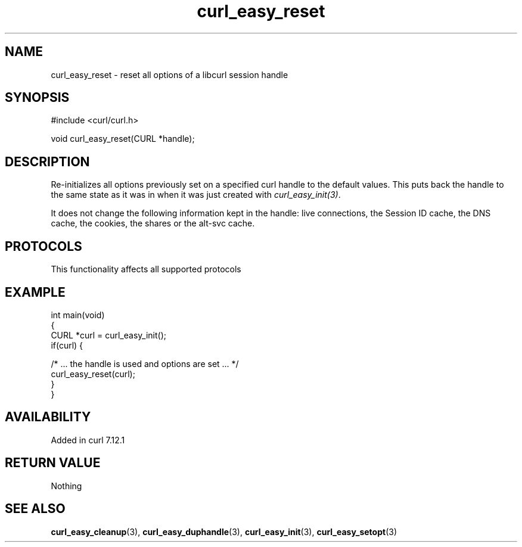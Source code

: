 .\" generated by cd2nroff 0.1 from curl_easy_reset.md
.TH curl_easy_reset 3 "2025-02-12" libcurl
.SH NAME
curl_easy_reset \- reset all options of a libcurl session handle
.SH SYNOPSIS
.nf
#include <curl/curl.h>

void curl_easy_reset(CURL *handle);
.fi
.SH DESCRIPTION
Re\-initializes all options previously set on a specified curl handle to the
default values. This puts back the handle to the same state as it was in when
it was just created with \fIcurl_easy_init(3)\fP.

It does not change the following information kept in the handle: live
connections, the Session ID cache, the DNS cache, the cookies, the shares or
the alt\-svc cache.
.SH PROTOCOLS
This functionality affects all supported protocols
.SH EXAMPLE
.nf
int main(void)
{
  CURL *curl = curl_easy_init();
  if(curl) {

    /* ... the handle is used and options are set ... */
    curl_easy_reset(curl);
  }
}
.fi
.SH AVAILABILITY
Added in curl 7.12.1
.SH RETURN VALUE
Nothing
.SH SEE ALSO
.BR curl_easy_cleanup (3),
.BR curl_easy_duphandle (3),
.BR curl_easy_init (3),
.BR curl_easy_setopt (3)
